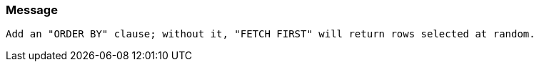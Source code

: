 === Message

 Add an "ORDER BY" clause; without it, "FETCH FIRST" will return rows selected at random. 

